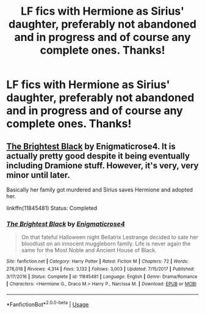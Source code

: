 #+TITLE: LF fics with Hermione as Sirius' daughter, preferably not abandoned and in progress and of course any complete ones. Thanks!

* LF fics with Hermione as Sirius' daughter, preferably not abandoned and in progress and of course any complete ones. Thanks!
:PROPERTIES:
:Author: JRob1098
:Score: 6
:DateUnix: 1531797602.0
:DateShort: 2018-Jul-17
:FlairText: Request
:END:

** [[https://www.fanfiction.net/s/11845481/1/The-Brightest-Black][The Brightest Black]] by Enigmaticrose4. It is actually pretty good despite it being eventually including Dramione stuff. However, it's very, very minor until later.

Basically her family got murdered and Sirius saves Hermione and adopted her.

linkffn(11845481) Status: Completed
:PROPERTIES:
:Author: FairyRave
:Score: 1
:DateUnix: 1531798964.0
:DateShort: 2018-Jul-17
:END:

*** [[https://www.fanfiction.net/s/11845481/1/][*/The Brightest Black/*]] by [[https://www.fanfiction.net/u/2392166/Enigmaticrose4][/Enigmaticrose4/]]

#+begin_quote
  On that fateful Halloween night Bellatrix Lestrange decided to sate her bloodlust on an innocent muggleborn family. Life is never again the same for the Most Noble and Ancient House of Black.
#+end_quote

^{/Site/:} ^{fanfiction.net} ^{*|*} ^{/Category/:} ^{Harry} ^{Potter} ^{*|*} ^{/Rated/:} ^{Fiction} ^{M} ^{*|*} ^{/Chapters/:} ^{72} ^{*|*} ^{/Words/:} ^{278,018} ^{*|*} ^{/Reviews/:} ^{4,314} ^{*|*} ^{/Favs/:} ^{3,132} ^{*|*} ^{/Follows/:} ^{3,003} ^{*|*} ^{/Updated/:} ^{7/15/2017} ^{*|*} ^{/Published/:} ^{3/17/2016} ^{*|*} ^{/Status/:} ^{Complete} ^{*|*} ^{/id/:} ^{11845481} ^{*|*} ^{/Language/:} ^{English} ^{*|*} ^{/Genre/:} ^{Drama/Romance} ^{*|*} ^{/Characters/:} ^{<Hermione} ^{G.,} ^{Draco} ^{M.>} ^{Harry} ^{P.,} ^{Narcissa} ^{M.} ^{*|*} ^{/Download/:} ^{[[http://www.ff2ebook.com/old/ffn-bot/index.php?id=11845481&source=ff&filetype=epub][EPUB]]} ^{or} ^{[[http://www.ff2ebook.com/old/ffn-bot/index.php?id=11845481&source=ff&filetype=mobi][MOBI]]}

--------------

*FanfictionBot*^{2.0.0-beta} | [[https://github.com/tusing/reddit-ffn-bot/wiki/Usage][Usage]]
:PROPERTIES:
:Author: FanfictionBot
:Score: 2
:DateUnix: 1531798974.0
:DateShort: 2018-Jul-17
:END:
